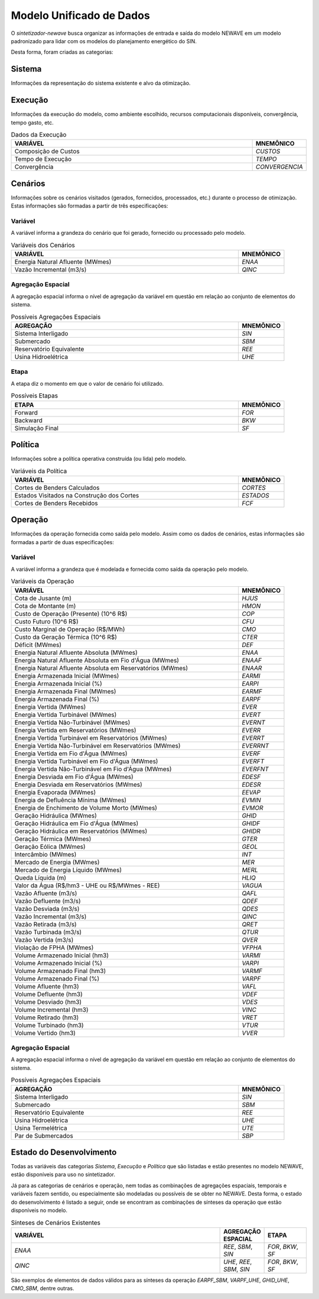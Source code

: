 .. _modelo:

Modelo Unificado de Dados
############################

O `sintetizador-newave` busca organizar as informações de entrada e saída do modelo NEWAVE em um modelo padronizado para lidar com os modelos do planejamento energético do SIN.

Desta forma, foram criadas as categorias:


Sistema
********

Informações da representação do sistema existente e alvo da otimização.

.. list-table:: Dados do Sistema
   :widths: 50 10
   :header-rows: 1

   * - VARIÁVEL
     - `MNEMÔNICO`
   * - Estágios
   * - Patamares
     - `PAT`
   * - Submercados
     - `SBM`
   * - Reservatórios Equivalentes de Energia
     - `REE`
   * - Usina Termoelétrica
     - `UTE`
   * - Usina Hidroelétrica
     - `UHE`

Execução
********

Informações da execução do modelo, como ambiente escolhido, recursos computacionais disponíveis, convergência, tempo gasto, etc. 

.. list-table:: Dados da Execução
   :widths: 50 10
   :header-rows: 1

   * - VARIÁVEL
     - MNEMÔNICO
   * - Composição de Custos
     - `CUSTOS`
   * - Tempo de Execução
     - `TEMPO`
   * - Convergência
     - `CONVERGENCIA`

Cenários
*********

Informações sobre os cenários visitados (gerados, fornecidos, processados, etc.) durante o processo de otimização. Estas informações são formadas a partir de três especificações:


Variável
=========

A variável informa a grandeza do cenário que foi gerado, fornecido ou processado pelo modelo.

.. list-table:: Variáveis dos Cenários
   :widths: 50 10
   :header-rows: 1

   * - VARIÁVEL
     - MNEMÔNICO
   * - Energia Natural Afluente (MWmes)
     - `ENAA`
   * - Vazão Incremental (m3/s)
     - `QINC`


Agregação Espacial
===================

A agregação espacial informa o nível de agregação da variável em questão
em relação ao conjunto de elementos do sistema.

.. list-table:: Possíveis Agregações Espaciais
   :widths: 50 10
   :header-rows: 1

   * - AGREGAÇÂO
     - MNEMÔNICO
   * - Sistema Interligado
     - `SIN`
   * - Submercado
     - `SBM`
   * - Reservatório Equivalente
     - `REE`
   * - Usina Hidroelétrica
     - `UHE`



Etapa
======

A etapa diz o momento em que o valor de cenário foi utilizado.

.. list-table:: Possíveis Etapas
   :widths: 50 10
   :header-rows: 1

   * - ETAPA
     - MNEMÔNICO
   * - Forward
     - `FOR`
   * - Backward
     - `BKW`
   * - Simulação Final
     - `SF`

Política
*********

Informações sobre a política operativa construída (ou lida) pelo modelo.

.. list-table:: Variáveis da Política
   :widths: 50 10
   :header-rows: 1

   * - VARIÁVEL
     - MNEMÔNICO
   * - Cortes de Benders Calculados
     - `CORTES`
   * - Estados Visitados na Construção dos Cortes
     - `ESTADOS`
   * - Cortes de Benders Recebidos
     - `FCF`


Operação
*********

Informações da operação fornecida como saída pelo modelo. Assim como os dados de cenários, estas informações são formadas a partir de duas especificações:

Variável
=========

A variável informa a grandeza que é modelada e fornecida como saída da operação pelo modelo.

.. list-table:: Variáveis da Operação
   :widths: 50 10
   :header-rows: 1

   * - VARIÁVEL
     - MNEMÔNICO
   * - Cota de Jusante (m)
     - `HJUS`
   * - Cota de Montante (m)
     - `HMON`
   * - Custo de Operação (Presente) (10^6 R$)
     - `COP`
   * - Custo Futuro (10^6 R$)
     - `CFU`
   * - Custo Marginal de Operação (R$/MWh)
     - `CMO`
   * - Custo da Geração Térmica (10^6 R$)
     - `CTER`
   * - Déficit (MWmes)
     - `DEF`
   * - Energia Natural Afluente Absoluta (MWmes)
     - `ENAA`
   * - Energia Natural Afluente Absoluta em Fio d'Água  (MWmes)
     - `ENAAF`
   * - Energia Natural Afluente Absoluta em Reservatórios  (MWmes)
     - `ENAAR`
   * - Energia Armazenada Inicial (MWmes)
     - `EARMI`
   * - Energia Armazenada Inicial (%)
     - `EARPI`
   * - Energia Armazenada Final (MWmes)
     - `EARMF`
   * - Energia Armazenada Final (%)
     - `EARPF`
   * - Energia Vertida (MWmes)
     - `EVER`
   * - Energia Vertida Turbinável (MWmes)
     - `EVERT`
   * - Energia Vertida Não-Turbinável (MWmes)
     - `EVERNT`
   * - Energia Vertida em Reservatórios (MWmes)
     - `EVERR`
   * - Energia Vertida Turbinável em Reservatórios (MWmes)
     - `EVERRT`
   * - Energia Vertida Não-Turbinável em Reservatórios (MWmes)
     - `EVERRNT`
   * - Energia Vertida em Fio d'Água (MWmes)
     - `EVERF`
   * - Energia Vertida Turbinável em Fio d'Água (MWmes)
     - `EVERFT`
   * - Energia Vertida Não-Turbinável em Fio d'Água (MWmes)
     - `EVERFNT`
   * - Energia Desviada em Fio d'Água (MWmes)
     - `EDESF`
   * - Energia Desviada em Reservatórios (MWmes)
     - `EDESR`
   * - Energia Evaporada (MWmes)
     - `EEVAP`
   * - Energia de Defluência Mínima (MWmes)
     - `EVMIN`
   * - Energia de Enchimento de Volume Morto (MWmes)
     - `EVMOR`
   * - Geração Hidráulica (MWmes)
     - `GHID`
   * - Geração Hidráulica em Fio d'Água (MWmes)
     - `GHIDF`
   * - Geração Hidráulica em Reservatórios (MWmes)
     - `GHIDR`
   * - Geração Térmica (MWmes)
     - `GTER`
   * - Geração Eólica (MWmes)
     - `GEOL`
   * - Intercâmbio (MWmes)
     - `INT`
   * - Mercado de Energia (MWmes)
     - `MER`
   * - Mercado de Energia Líquido (MWmes)
     - `MERL`
   * - Queda Líquida (m)
     - `HLIQ`
   * - Valor da Água (R$/hm3 - UHE ou R$/MWmes - REE)
     - `VAGUA`
   * - Vazão Afluente (m3/s)
     - `QAFL`
   * - Vazão Defluente (m3/s)
     - `QDEF`
   * - Vazão Desviada (m3/s)
     - `QDES`
   * - Vazão Incremental (m3/s)
     - `QINC`
   * - Vazão Retirada (m3/s)
     - `QRET`
   * - Vazão Turbinada (m3/s)
     - `QTUR`
   * - Vazão Vertida (m3/s)
     - `QVER`
   * - Violação de FPHA (MWmes)
     - `VFPHA`
   * - Volume Armazenado Inicial (hm3)
     - `VARMI`
   * - Volume Armazenado Inicial (%)
     - `VARPI`
   * - Volume Armazenado Final (hm3)
     - `VARMF`
   * - Volume Armazenado Final (%)
     - `VARPF`
   * - Volume Afluente (hm3)
     - `VAFL`
   * - Volume Defluente (hm3)
     - `VDEF`
   * - Volume Desviado (hm3)
     - `VDES`
   * - Volume Incremental (hm3)
     - `VINC`
   * - Volume Retirado (hm3)
     - `VRET`
   * - Volume Turbinado (hm3)
     - `VTUR`
   * - Volume Vertido (hm3)
     - `VVER`

Agregação Espacial
===================

A agregação espacial informa o nível de agregação da variável em questão
em relação ao conjunto de elementos do sistema.

.. list-table:: Possíveis Agregações Espaciais
   :widths: 50 10
   :header-rows: 1

   * - AGREGAÇÂO
     - MNEMÔNICO
   * - Sistema Interligado
     - `SIN`
   * - Submercado
     - `SBM`
   * - Reservatório Equivalente
     - `REE`
   * - Usina Hidroelétrica
     - `UHE`
   * - Usina Termelétrica
     - `UTE`
   * - Par de Submercados
     - `SBP`


Estado do Desenvolvimento
***************************

Todas as variáveis das categorias `Sistema`, `Execução` e `Política` que são listadas
e estão presentes no modelo NEWAVE, estão disponíveis para uso no sintetizador.

Já para as categorias de cenários e operação, nem todas as combinações de agregações espaciais, temporais e variáveis
fazem sentido, ou especialmente são modeladas ou possíveis de se obter no NEWAVE. Desta forma,
o estado do desenvolvimento é listado a seguir, onde se encontram as combinações de sínteses da operação
que estão disponíveis no modelo.


.. list-table:: Sínteses de Cenários Existentes
   :widths: 50 10 10
   :header-rows: 1

   * - VARIÁVEL
     - AGREGAÇÃO ESPACIAL
     - ETAPA
   * - `ENAA`
     - `REE`, `SBM`, `SIN`
     - `FOR`, `BKW`, `SF`
   * - `QINC`
     - `UHE`, `REE`, `SBM`, `SIN`
     - `FOR`, `BKW`, `SF`

.. list-table:: Sínteses da Operação Existentes
   :widths: 50 10 10
   :header-rows: 1

   * - VARIÁVEL
     - AGREGAÇÃO ESPACIAL
   * - `HJUS`
     - `UHE`
   * - `HMON`
     - `UHE`
   * - `COP`
     - `SIN`
   * - `CFU`
     - 
     - 
   * - `CMO`
     - `SBM`
   * - `CTER`
     - `SIN`, `SBM`
   * - `DEF`
     - `SIN`, `SBM`
   * - `ENAA`
     - `SIN`, `SBM`, `REE`
   * - `EARMI`
     - `SIN`, `SBM`, `REE`
   * - `EARPI`
     - `SIN`, `SBM`, `REE`
   * - `EARMF`
     - `SIN`, `SBM`, `REE`
   * - `EARPF`
     - `SIN`, `SBM`, `REE`
   * - `EVER`
     - `SIN`, `SBM`, `REE`
   * - `EVERF`
     - `SIN`, `SBM`, `REE`
   * - `EVERR`
     - `SIN`, `SBM`, `REE`
   * - `EVERT`
     - 
     - 
   * - `EVERNT`
     - 
     - 
   * - `EVERFT`
     - `SIN`, `SBM`, `REE`
   * - `GHID`
     - `SIN`, `SBM`, `REE`, `UHE`
   * - `GTER`
     - `SIN`, `SBM`
   * - `GEOL`
     - `SIN`, `SBM`, `PEE`
   * - `INT`
     - `SBP`
   * - `MER`
     - 
     - 
   * - `MERL`
     - `SIN`, `SBM`
   * - `HLIQ`
     - `UHE`
     - `PAT`
   * - `VAGUA`
     - `REE`, `UHE`
   * - `QAFL`
     - `UHE`
   * - `QDEF`
     - `UHE`
   * - `QDES`
     - `UHE`
   * - `QINC`
     - `UHE`
   * - `QRET`
     - `UHE`
   * - `QTUR`
     - `SIN`
   * - `QVER`
     - `SIN`
   * - `VFPHA`
     - `SIN`, `SBM`, `REE`, `UHE`
   * - `VARMI`
     - `SIN`, `SBM`, `REE`, `UHE`
   * - `VARPI`
     - `UHE`
   * - `VARMF`
     - `SIN`, `SBM`, `REE`, `UHE`
   * - `VARPF`
     - `UHE`
   * - `VAFL`
     - `UHE`
   * - `VDEF`
     - `UHE`
   * - `VINC`
     - `UHE`
   * - `VRET`
     - `UHE`
   * - `VTUR`
     - `UHE`
   * - `VVER`
     - `UHE`


São exemplos de elementos de dados válidos para as sínteses da operação `EARPF_SBM`, `VARPF_UHE`, `GHID_UHE`, `CMO_SBM`, dentre outras.
